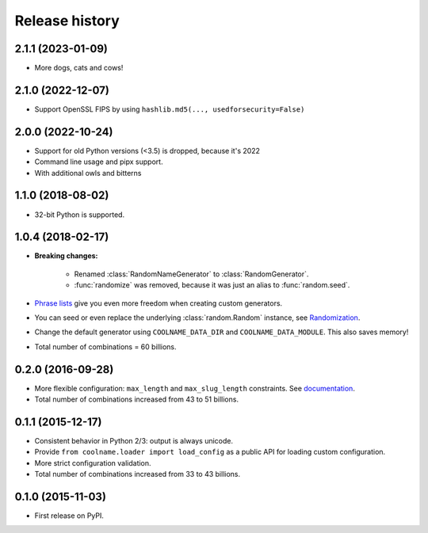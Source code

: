 .. :changelog:

Release history
===============

2.1.1 (2023-01-09)
------------------

* More dogs, cats and cows!

2.1.0 (2022-12-07)
------------------

* Support OpenSSL FIPS by using ``hashlib.md5(..., usedforsecurity=False)``

2.0.0 (2022-10-24)
------------------

* Support for old Python versions (<3.5) is dropped, because it's 2022

* Command line usage and pipx support.

* With additional owls and bitterns

1.1.0 (2018-08-02)
------------------

* 32-bit Python is supported.

1.0.4 (2018-02-17)
------------------

* **Breaking changes:**

    - Renamed :class:`RandomNameGenerator` to :class:`RandomGenerator`.

    - :func:`randomize` was removed, because it was just an alias to :func:`random.seed`.

* `Phrase lists <https://coolname.readthedocs.io/en/latest/customization.html#phrases-list>`_
  give you even more freedom when creating custom generators.

* You can seed or even replace the underlying :class:`random.Random` instance, see
  `Randomization <https://coolname.readthedocs.io/en/latest/randomization.html>`_.

* Change the default generator using ``COOLNAME_DATA_DIR`` and ``COOLNAME_DATA_MODULE``. This also saves memory!

* Total number of combinations = 60 billions.

0.2.0 (2016-09-28)
------------------

* More flexible configuration: ``max_length`` and ``max_slug_length`` constraints.
  See `documentation <http://coolname.readthedocs.io/en/latest/customization.html#length-limits>`_.

* Total number of combinations increased from 43 to 51 billions.

0.1.1 (2015-12-17)
------------------

* Consistent behavior in Python 2/3: output is always unicode.

* Provide ``from coolname.loader import load_config`` as a public API for loading custom configuration.

* More strict configuration validation.

* Total number of combinations increased from 33 to 43 billions.

0.1.0 (2015-11-03)
------------------

* First release on PyPI.
